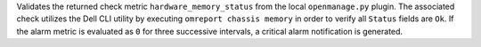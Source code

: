 Validates the returned check metric ``hardware_memory_status`` from the
local ``openmanage.py`` plugin. The associated check utilizes the Dell
CLI utility by executing ``omreport chassis memory`` in order to verify
all ``Status`` fields are ``Ok``. If the alarm metric is evaluated as
``0`` for three successive intervals, a critical alarm notification is
generated.
